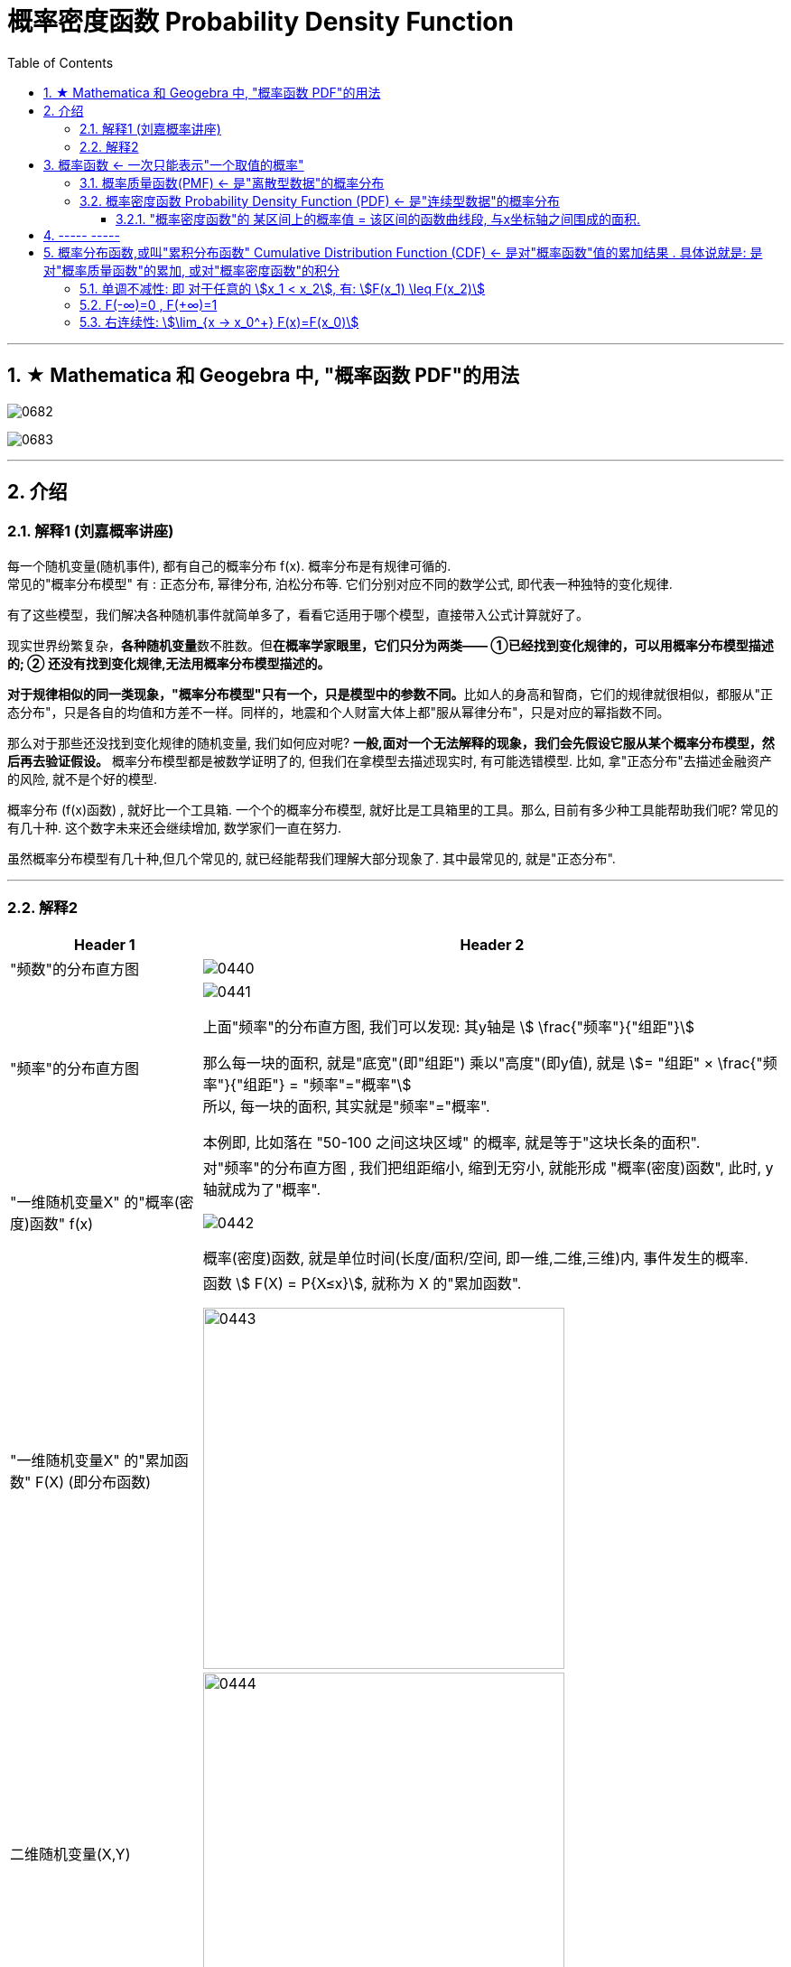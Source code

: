 
= 概率密度函数 Probability Density Function
:toc: left
:toclevels: 3
:sectnums:

---


== ★ Mathematica 和 Geogebra 中, "概率函数 PDF"的用法


image:img/0682.png[,]

image:img/0683.png[,]



---

== 介绍


=== 解释1 (刘嘉概率讲座)

每一个随机变量(随机事件), 都有自己的概率分布 f(x). 概率分布是有规律可循的. +
常见的"概率分布模型" 有 : 正态分布, 幂律分布, 泊松分布等. 它们分别对应不同的数学公式, 即代表一种独特的变化规律.

有了这些模型，我们解决各种随机事件就简单多了，看看它适用于哪个模型，直接带入公式计算就好了。

现实世界纷繁复杂，**各种随机变量**数不胜数。但**在概率学家眼里，它们只分为两类—— ①已经找到变化规律的，可以用概率分布模型描述的; ② 还没有找到变化规律,无法用概率分布模型描述的。**

**对于规律相似的同一类现象，"概率分布模型"只有一个，只是模型中的参数不同。**比如人的身高和智商，它们的规律就很相似，都服从"正态分布"，只是各自的均值和方差不一样。同样的，地震和个人财富大体上都"服从幂律分布"，只是对应的幂指数不同。

那么对于那些还没找到变化规律的随机变量, 我们如何应对呢? *一般,面对一个无法解释的现象，我们会先假设它服从某个概率分布模型，然后再去验证假设。* 概率分布模型都是被数学证明了的, 但我们在拿模型去描述现实时, 有可能选错模型. 比如, 拿"正态分布"去描述金融资产的风险, 就不是个好的模型.

概率分布 (f(x)函数) , 就好比一个工具箱. 一个个的概率分布模型, 就好比是工具箱里的工具。那么, 目前有多少种工具能帮助我们呢? 常见的有几十种. 这个数字未来还会继续增加, 数学家们一直在努力.

虽然概率分布模型有几十种,但几个常见的, 就已经能帮我们理解大部分现象了. 其中最常见的, 就是"正态分布".


---

=== 解释2

[options="autowidth"]
|===
|Header 1 |Header 2

|"频数"的分布直方图
|image:img/0440.png[,]

|"频率"的分布直方图
|image:img/0441.png[,]

上面"频率"的分布直方图, 我们可以发现: 其y轴是 stem:[ \frac{"频率"}{"组距"}]

那么每一块的面积, 就是"底宽"(即"组距") 乘以"高度"(即y值), 就是 stem:[= "组距" ×  \frac{"频率"}{"组距"} = "频率"="概率"] +
所以, 每一块的面积, 其实就是"频率"="概率".

本例即, 比如落在 "50-100 之间这块区域" 的概率, 就是等于"这块长条的面积".

|"一维随机变量X" 的"概率(密度)函数" f(x)
|对"频率"的分布直方图 , 我们把组距缩小, 缩到无穷小, 就能形成 "概率(密度)函数", 此时, y轴就成为了"概率".

image:img/0442.png[,]

概率(密度)函数, 就是单位时间(长度/面积/空间, 即一维,二维,三维)内, 事件发生的概率.

|"一维随机变量X" 的"累加函数" F(X) (即分布函数)
|函数 stem:[ F(X) = P{X≤x}], 就称为 X 的"累加函数".

image:img/0443.png[,400]

|二维随机变量(X,Y)
|image:img/0444.png[,400]

|边缘概率(密度)函数
|

|条件概率(密度)函数
|
|===





https://www.bilibili.com/video/BV1DW4y1r71v/?spm_id_from=333.337.search-card.all.click&vd_source=52c6cb2c1143f8e222795afbab2ab1b5


28




image:img/0299.png[,600]

[options="autowidth"]
|===
|Header 1 |"概率函数" 和 "累加函数"

|离散型数据的
|下图, 左边是"概率函数", 右边是"累加函数" +
image:img/0300.png[,600]

....
- cumulative (a.) :
having a result that increases in strength or importance each time more of sth is added （在力量或重要性方面）聚积的，积累的，渐增的

including all the amounts that have been added previously 累计的；累积的
the monthly sales figures and the cumulative total for the past six months 每月的销售数字和过去六个月的累计总数
....

image:img/0301.png[,600]

image:img/0302.png[,600]

image:img/0303.png[,600]

|连续型数据的
|image:img/0304.png[,600]

|===

image:img/0305.png[,600]






---

== 概率函数 <- 一次只能表示"一个取值的概率"

=== 概率质量函数(PMF) <- 是"离散型数据"的概率分布


"离散型数据"的概率分布, 称为"概率质量函数"（PMF）. +
典型的"离散概率分布"包括: 伯努利分布，二项分布，几何分布，泊松分布等.


image:img/0172.jpg[,200]

.标题
====
例如：
比如，掷骰子不同点朝上的概率为： +
image:img/0096.png[,400]

在这个函数里:

- 自变量X 是"随机变量"的取值，
- 因变量 stem:[ p_i]是"自变量X所取到某个值"的概率。

从公式上来看，"概率函数", 一次只能表示一个取值的概率。比如 stem:[ P(X=1)= 1/6], 就表示: 当随机变量X 取值为 1时, 即骰子的点数为1时的概率, 为1/6. 所以说, 它一次只能代表一个随机变量的取值。
====




---

=== 概率密度函数 Probability Density Function (PDF) <- 是"连续型数据"的概率分布

"连续型数据"的概率分布, 称为"概率密度函数"（PDF）.  +
典型的"连续概率分布"包括: 正态分布，指数分布等.

image:img/0173.jpg[,]




---

==== "概率密度函数"的 某区间上的概率值 = 该区间的函数曲线段, 与x坐标轴之间围成的面积.

实际上就是对'概率密度函数"进行定积分.


---

== ----- -----

---

== 概率分布函数,或叫"累积分布函数" Cumulative Distribution Function (CDF) <- 是对"概率函数"值的累加结果 . 具体说就是: 是对"概率质量函数"的累加, 或对"概率密度函数"的积分


image:img/0174.jpg[,]


image:img/0175.svg[,500]


对于随机变量, 我们通常关心的, 并不是它取某个值的概率(即我们并不关心它的分布律), 而是更关心它落在某个区间内的概率. 比如, 某考试, 我们关心的是不及格的人数, 和分数 ≥80分的人数. 这个区间段所占的概率值, 就是用"累加函数(又叫"分布函数")"来表示的, 即:

**P{随机变量X ≤ 自变量x} = F(x) ← 它表示随机变量X 落在 (-∞, x] 这段区间上的概率.** +
既然F(x)是个概率值, 所以它的取值范围, 就是 0-1. 即 stem:[0 \leq F(x) \leq 1].

image:img/0199.png[,300]

\begin{align*}
& 对于P\{x_1 < X \leq x_2\}, 即随机变量X 在 (x_1, x_2] 这段区间上的概率, 它的值, 就等于 \\
& =F(x_2)-F(x_1) \\
& = P\{X \leq x_2\} - P\{X \leq x_1\}
\end{align*}

image:img/0200.svg[,400]

---

=== 单调不减性: 即 对于任意的 stem:[x_1 < x_2], 有: stem:[F(x_1) \leq F(x_2)]

比如, "分数小于等于70分的人" 其概率一定是小于等于 "分数小于80分的人". 即 stem:[F(70) \leq F(80)].

---

=== F(-∞)=0 , F(+∞)=1

\begin{align*}
& F(-∞)= \lim_{x -> -∞} F(x)=0  <- 称之为"不可能事件"\\
& F(+∞)= \lim_{x -> +∞} F(x)=1 <- 称之为"必然事件"\\
\end{align*}

image:img/0201.svg[,400]

---

=== 右连续性: stem:[\lim_{x -> x_0^+} F(x)=F(x_0)]






https://www.bilibili.com/video/BV1A7411U73s/?spm_id_from=333.337.search-card.all.click&vd_source=52c6cb2c1143f8e222795afbab2ab1b5


34



